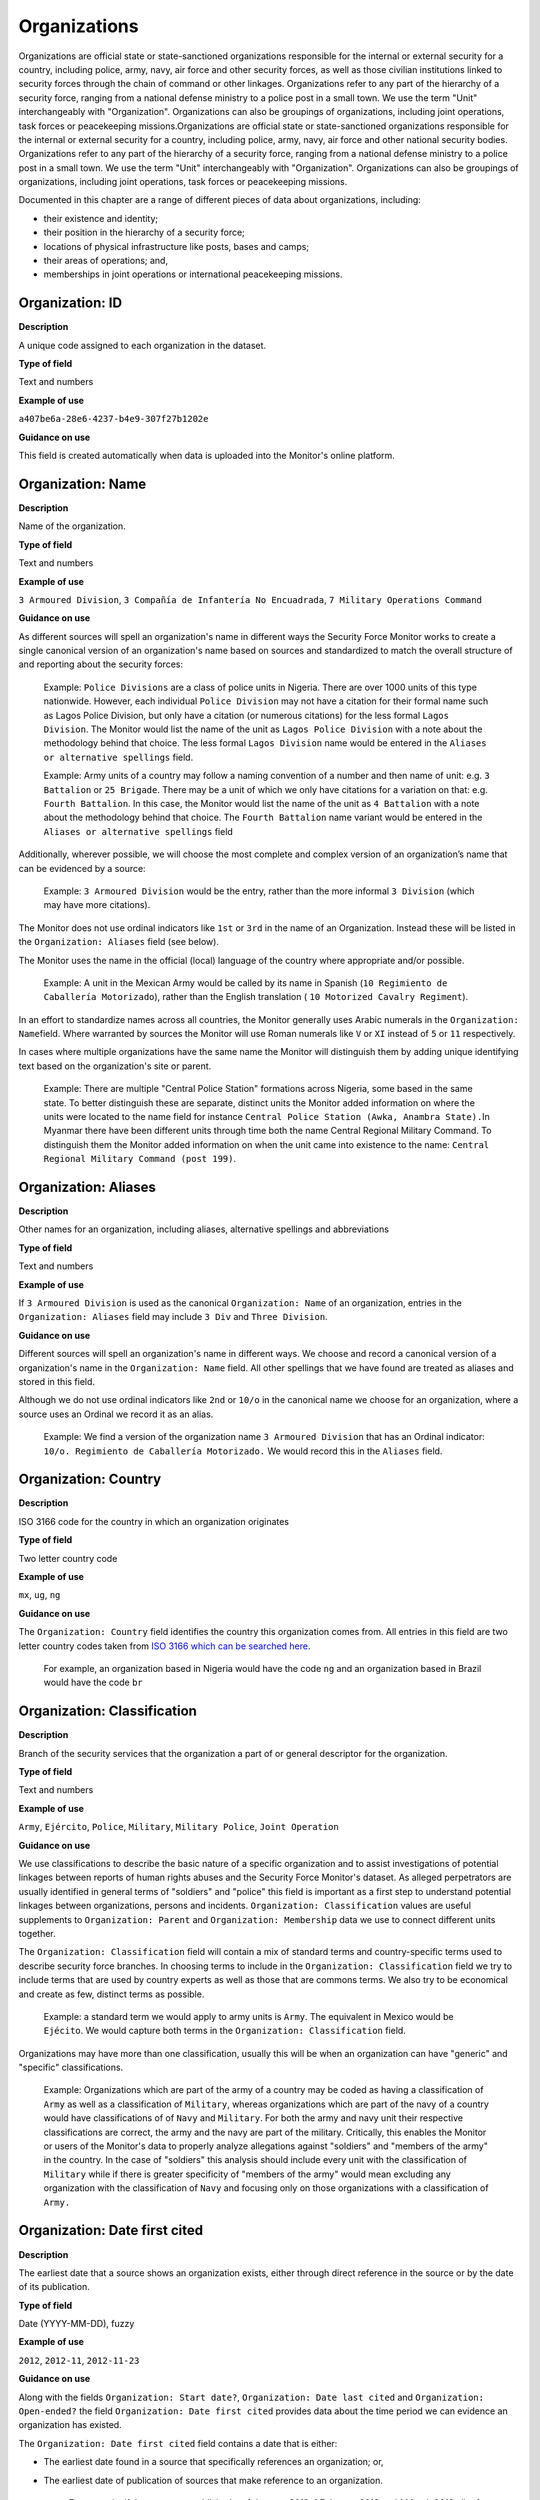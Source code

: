 Organizations
=============

Organizations are official state or state-sanctioned organizations responsible for the internal or external security for a country, including police, army, navy, air force and other security forces, as well as those civilian institutions linked to security forces through the chain of command or other linkages. Organizations refer to any part of the hierarchy of a security force, ranging from a national defense ministry to a police post in a small town. We use the term "Unit" interchangeably with "Organization". Organizations can also be groupings of organizations, including joint operations, task forces or peacekeeping missions.Organizations are official state or state-sanctioned organizations responsible for the internal or external security for a country, including police, army, navy, air force and other national security bodies. Organizations refer to any part of the hierarchy of a security force, ranging from a national defense ministry to a police post in a small town. We use the term "Unit" interchangeably with "Organization". Organizations can also be groupings of organizations, including joint operations, task forces or peacekeeping missions.

Documented in this chapter are a range of different pieces of data about organizations, including:

-  their existence and identity;
-  their position in the hierarchy of a security force;
-  locations of physical infrastructure like posts, bases and camps;
-  their areas of operations; and,
-  memberships in joint operations or international peacekeeping missions.

Organization: ID
----------------

**Description**

A unique code assigned to each organization in the dataset.

**Type of field**

Text and numbers

**Example of use**

``a407be6a-28e6-4237-b4e9-307f27b1202e``

**Guidance on use**

This field is created automatically when data is uploaded into the Monitor's online platform.

Organization: Name
------------------

**Description**

Name of the organization.

**Type of field**

Text and numbers

**Example of use**

``3 Armoured Division``, ``3 Compañía de Infantería No Encuadrada``, ``7 Military Operations Command``

**Guidance on use**

As different sources will spell an organization's name in different ways the Security Force Monitor works to create a single canonical version of an organization's name based on sources and standardized to match the overall structure of and reporting about the security forces:

    Example: ``Police Divisions`` are a class of police units in Nigeria. There are over 1000 units of this type nationwide. However, each individual ``Police Division`` may not have a citation for their formal name such as Lagos Police Division, but only have a citation (or numerous citations) for the less formal ``Lagos Division``. The Monitor would list the name of the unit as ``Lagos Police Division`` with a note about the methodology behind that choice. The less formal ``Lagos Division`` name would be entered in the ``Aliases or alternative spellings`` field.

    Example: Army units of a country may follow a naming convention of a number and then name of unit: e.g. ``3 Battalion`` or ``25 Brigade``. There may be a unit of which we only have citations for a variation on that: e.g. ``Fourth Battalion``. In this case, the Monitor would list the name of the unit as ``4 Battalion`` with a note about the methodology behind that choice. The ``Fourth Battalion`` name variant would be entered in the ``Aliases or alternative spellings`` field

Additionally, wherever possible, we will choose the most complete and complex version of an organization’s name that can be evidenced by a source:

    Example: ``3 Armoured Division`` would be the entry, rather than the more informal ``3 Division`` (which may have more citations).

The Monitor does not use ordinal indicators like ``1st`` or ``3rd`` in the name of an Organization. Instead these will be listed in the ``Organization: Aliases`` field (see below).

The Monitor uses the name in the official (local) language of the country where appropriate and/or possible.

    Example: A unit in the Mexican Army would be called by its name in Spanish (``10 Regimiento de Caballería Motorizado``), rather than the English translation ( ``10 Motorized Cavalry Regiment``).

In an effort to standardize names across all countries, the Monitor generally uses Arabic numerals in the ``Organization: Name``\ field. Where warranted by sources the Monitor will use Roman numerals like ``V`` or ``XI`` instead of ``5`` or ``11`` respectively.

In cases where multiple organizations have the same name the Monitor will distinguish them by adding unique identifying text based on the organization's site or parent.

    Example: There are multiple "Central Police Station" formations across Nigeria, some based in the same state. To better distinguish these are separate, distinct units the Monitor added information on where the units were located to the name field for instance ``Central Police Station (Awka, Anambra State).``\ In Myanmar there have been different units through time both the name Central Regional Military Command. To distinguish them the Monitor added information on when the unit came into existence to the name: ``Central Regional Military Command (post 199)``.

Organization: Aliases
---------------------

**Description**

Other names for an organization, including aliases, alternative spellings and abbreviations

**Type of field**

Text and numbers

**Example of use**

If ``3 Armoured Division`` is used as the canonical ``Organization: Name`` of an organization, entries in the ``Organization: Aliases`` field may include ``3 Div`` and ``Three Division``.

**Guidance on use**

Different sources will spell an organization's name in different ways. We choose and record a canonical version of a organization's name in the ``Organization: Name`` field. All other spellings that we have found are treated as aliases and stored in this field.

Although we do not use ordinal indicators like ``2nd`` or ``10/o`` in the canonical name we choose for an organization, where a source uses an Ordinal we record it as an alias.

    Example: We find a version of the organization name ``3 Armoured Division`` that has an Ordinal indicator: ``10/o. Regimiento de Caballería Motorizado.`` We would record this in the ``Aliases`` field.

Organization: Country
---------------------

**Description**

ISO 3166 code for the country in which an organization originates

**Type of field**

Two letter country code

**Example of use**

``mx``, ``ug``, ``ng``

**Guidance on use**

The ``Organization: Country`` field identifies the country this organization comes from. All entries in this field are two letter country codes taken from `ISO 3166 which can be searched here <https://www.iso.org/obp/ui/#search>`__.

    For example, an organization based in Nigeria would have the code ``ng`` and an organization based in Brazil would have the code ``br``

Organization: Classification
----------------------------

**Description**

Branch of the security services that the organization a part of or general descriptor for the organization.

**Type of field**

Text and numbers

**Example of use**

``Army``, ``Ejército``, ``Police``, ``Military``, ``Military Police``, ``Joint Operation``

**Guidance on use**

We use classifications to describe the basic nature of a specific organization and to assist investigations of potential linkages between reports of human rights abuses and the Security Force Monitor's dataset. As alleged perpetrators are usually identified in general terms of "soldiers" and "police" this field is important as a first step to understand potential linkages between organizations, persons and incidents. ``Organization: Classification`` values are useful supplements to ``Organization: Parent`` and ``Organization: Membership`` data we use to connect different units together.

The ``Organization: Classification`` field will contain a mix of standard terms and country-specific terms used to describe security force branches. In choosing terms to include in the ``Organization: Classification`` field we try to include terms that are used by country experts as well as those that are commons terms. We also try to be economical and create as few, distinct terms as possible.

    Example: a standard term we would apply to army units is ``Army``. The equivalent in Mexico would be ``Ejécito``. We would capture both terms in the ``Organization: Classification`` field.

Organizations may have more than one classification, usually this will be when an organization can have "generic" and "specific" classifications.

    Example: Organizations which are part of the army of a country may be coded as having a classification of ``Army`` as well as a classification of ``Military``, whereas organizations which are part of the navy of a country would have classifications of of ``Navy`` and ``Military``. For both the army and navy unit their respective classifications are correct, the army and the navy are part of the military. Critically, this enables the Monitor or users of the Monitor's data to properly analyze allegations against "soldiers" and "members of the army" in the country. In the case of "soldiers" this analysis should include every unit with the classification of ``Military`` while if there is greater specificity of "members of the army" would mean excluding any organization with the classification of ``Navy`` and focusing only on those organizations with a classification of ``Army.``

Organization: Date first cited
------------------------------

**Description**

The earliest date that a source shows an organization exists, either through direct reference in the source or by the date of its publication.

**Type of field**

Date (YYYY-MM-DD), fuzzy

**Example of use**

``2012``, ``2012-11``, ``2012-11-23``

**Guidance on use**

Along with the fields ``Organization: Start date?``, ``Organization: Date last cited`` and ``Organization: Open-ended?`` the field ``Organization: Date first cited`` provides data about the time period we can evidence an organization has existed.

The ``Organization: Date first cited`` field contains a date that is either:

-  The earliest date found in a source that specifically references an organization; or,
-  The earliest date of publication of sources that make reference to an organization.

    For example, if three sources published on 1 January 2012, 1 February 2012 and 1 March 2012 all refer to 1 Motorized Brigade, we will use 1 January 2012 as the ``Organization: Date first cited``. If the source published on 1 March 2012 refers to activity of 1 Motorized Brigade that occurred on 30 June 2011, we will use 30 June 2011 as the ``Organization: Date first cited``.

In keeping with all date fields we include in this dataset, where our research can only find a year or a year and a month, this can be included in ``Organization: Date first cited`` .

This field is clarified by the field ``Organization: Start date?`` which indicates whether the date included here is the actual date on which an organization was founded.

Organization: Start date?
-------------------------

**Description**

Is the value in ``Organization: Date first cited`` the actual date on which an organization was founded (Y), or the earliest date a source has referred to an organization (N)?

**Type of field**

Boolean

**Example of use**

``Y``, ``N``

**Guidance on use**

This is a clarifying field for ``Organization: Date first cited``. Where a source references an organization and specifies the date that organization was created we will enter ``Y`` . In all other cases we will enter a value of ``N`` to indicate that the date is not a start date, but the date of first citation.

Organization: Date last cited
-----------------------------

**Description**

The most recent date for sourcing the organization's existence, either through direct reference in the source or by the date of its publication.

**Type of field**

Date (YYYY-MM-DD), fuzzy

**Example of use**

``2013``, ``2013-12``, ``2013-12-28``

**Guidance on use**

Along with the fields ``Organization: Date first cited``, ``Organization: Start date?``\ and ``Organization: Open-ended?`` the field ``Date last cited`` provides data on the time period we can say an organization has existed.

The ``Organization: Date last cited`` field contains a date that is either:

-  The latest date found in a source that specifically references an organization; or,
-  The latest date of publication of sources that make reference to an organization.

    For example, if three sources published on 1 January 2012, 1 February 2012 and 1 March 2012 all refer to 1 Motorized Brigade, we will use 1 March 2012 as the ``Organization: Date last cited``. If the source published on 1 March 2012 refers to activity of 1 Motorized Brigade that occurred on 15 February 2012, we will use 15 February 2012 as the value in ``Organization: Date last cited``.

In keeping with all date fields we include in this dataset, where our research can only find a year or a year and a month, this can be included in ``Organization: Date last cited`` .

This field is clarified by ``Organization: Open-ended?``, which indicates whether the date in ``Organization: Date last cited`` is the date an organization was disbanded.

Organization: Open-ended?
-------------------------

**Description**

Is the value in ``Organization: Date last cited`` the actual date on which an organization was disbanded (E), or can we assume this organization continues to exist after this date to the present (Y), or should it not be assumed that the organization continues to exist after ``Organization: Date last cited`` because of poor sourcing or disbandment at an unclear point in time (N)?

**Type of field**

Single choice

**Example of use**

``Y``, ``N``, ``E``

**Guidance on use**

We use this field to clarify the meaning of the date entered in ``Organization: Date last cited``. One of the below values should be chosen:

-  ``E`` indicates the exact date this organization was disbanded, or ceases to exist.
-  ``Y`` indicates that we assume this organization continues to exist.
-  ``N`` indicates we do not assume that this organization continues to exist, but we do not have an exact end date.

Organization: Parent
--------------------

**Description**

The immediate superior organization in the overall hierarchy.

**Type of field**

Text and numbers

**Example of use**

``301 Artillery Regiment``

**Guidance on use**

``Organization: Parent`` describes a hierarchical, time-bound relationship between two organizations that are part of the same branch of a security force. The parent is “above” or distinct and separate from the organization in some way. Over time, an organization may have different parents.

    Example: In Nigeria the ``112 Task Force Battalion`` had the parent of a parent of ``7 Division Garrison`` between 12 November 2015 and 24 March 2016. The ``112 Task Force Battalion`` was then under the ``22 Task Force Brigade`` from 14 March 2017 to 26 October 2017.

Organizations can also have multiple parent relationships at the same time. For example, sources could indicate an organization has a formal legal parent unit while at the same time a new security body established by decree can also directly order the organization to carry out operations, establishing a second parent relationship.

In our data model ``Organization: Parent`` relationships are different from ``Organization: Membership``. Often when there is an "operation" or "joint task force", it may not have have personnel of its own. Rather, personnel from a range of different organizations are assigned to it. Generally, these types of arrangements don’t put the operation “above” the unit in the organizational chart. We outline these types of relationships using the field ``Organization: Membership``, which is documented below.

Parent relationship: Classification
-----------------------------------

**Description**

Type of relationships that exists between two organizations.

**Type of field**

Controlled vocabulary, single choice

**Example of use**

``Command, Administrative, Informal``

**Guidance on use**

Organizations have a ``Command`` relationship when the parent organization can order the organization to perform some operational activity. These cover both *de jure* and *de facto* relationships between organizations.

``Informal`` relationships occur when there is a relationship outside of the legal or formal structure of security forces and where the exact nature of the relationship is unclear.

    Example: Lagos state in Nigeria has a security council which is a meeting of the governor, and the top commanders of police and military units in the state. The security council should be considered its own organization. By law a governor of a state is not in the chain of command for the military or police forces, but the security council membership establishes a relationship between the organizations and meetings often result in new approaches to security being taken, such as different deployments of police. In this case, we could make the determination that an informal relationship exists between the security council and the police and military organizations.

``Administrative`` relationships exist where a formal, non-command relationship exists between organizations, or where an administrative description is more accurate of the relationship between two organizations.

    Example: By law the Ministry of Defence in Nigeria provides administrative support to the Nigerian Army, establishing a relationship we could classify as ``Administrative``. The Standards Department of an Army Headquarters might be under the control of the Army Headquarters, meaning the Army Headquarters could order the Department to take some sort of action. This technically means the Department is under the “command” of the Headquarters, but the Monitor would describe this relationship as ``Administrative`` because the Department is not in the field conducting operations, it's an administrative organ of the Army Headquarters.

Parent relationship: Date first cited
-------------------------------------

**Description**

The earliest date that a source shows a parent organization relationship exists, either through direct reference in the source or by the date of its publication.

**Type of field**

Date (YYYY-MM-DD), fuzzy

**Example of use**

``2012``, ``2012-11``, ``2012-11-23``

**Guidance on use**

Along with the fields ``Parent relationship: Start date?``, ``Parent relationship: Sate last cited`` and ``Parent relationship: Open-ended?`` the field ``Parent organization: Date first cited`` provides data on the time period we can say one organization is the parent of another .

The ``Parent organization: Date first cited`` field contains a date that is either:

-  The earliest date found in a source that specifically references a parent relationship; or,
-  The earliest date of publication of sources that make reference to a parent relationship.

    For example, if three sources published on 1 January 2012, 1 February 2012 and 1 March 2012 all say that 3 Armoured Division became the parent of 1 Motorized Brigade, we will enter 1 January 2012 in ``Parent relationship: date first cited``. If the source published on 1 March 2012 says that 3 Armoured Division became the parent of 1 Motorized Brigade on 30 June 2011, we will use 30 June 2011 as the ``Parent relationship: date first cited``.

In keeping with all date fields we include in this dataset, where our research can only find a year or a year and a month, this can be included ``Parent relationship: Date first cited`` .

This field is clarified by the field ``Parent relationship: Start date?`` which indicates whether the date included here is the actual date on which an organization became the parent of another.

Parent relationship: start date?
--------------------------------

**Description**

Is the value in ``Parent relationship: Date first cited`` the actual date on which an organization became the parent of another, or the earliest date a source has referred to the relationship?

**Type of field**

Boolean (Yes, No)

**Example of use**

``Y``, ``N``

**Guidance on use**

This is a clarifying field for ``Parent relationship: Date first cited``. Where a source references the parent relationship and specifies the date that the relationship began we will enter ``Y`` . In all other cases we will enter a value of ``N`` to indicate that the date is not a start date, but the date of first citation.

Parent organization: date last cited
------------------------------------

**Description**

The latest date that a source shows a parent organization relationship exists, either through direct reference in the source or by the date of its publication.

**Type of field**

Date (YYYY-MM-DD), fuzzy

**Example of use**

``2012``, ``2012-11``, ``2012-11-23``

**Guidance on use**

Along with the fields ``Parent relationship: Date first cited``, ``Parent relationship: Start date?`` and ``Parent relationship: Open-ended?`` the field ``Parent organization: Date last cited`` provides data on the time period we can evidence that one organization is the parent of another.

The ``Parent organization: Date last cited`` field contains a date that is either:

-  The latest date found in a source that specifically references a parent relationship; or,
-  The latest date of publication of sources that make reference to a parent relationship.

    Example: Three sources published on 1 January 2012, 1 February 2012 and 1 March 2012 all state that the 1 Motorized Brigade is under the 3 Armoured Division (which evidences a parent relationship), we will enter 1 March 2012 in ``Parent relationship: Date last cited``.

    Example: A source published on 23 July 2017 describes actions undertaken by the 1 Motorized Brigade is under the 3 Armoured Division during riots in 2009, and another source published on 8 June 2008 states that the 1 Motorized Brigade is under the 3 Armoured Division, we would enter 2009 in ``Parent relationship: Date last cited``.

In keeping with all date fields we include in this dataset, where our research can only find a year or a year and a month, this can be included ``Parent relationship: Date last cited`` .

    Example: A source published on 23 July 2017 describes actions undertaken by the 1 Motorized Brigade is under the 3 Armoured Division during riots in 2009, and another source published on 8 June 2008 states that the 1 Motorized Brigade is under the 3 Armoured Division, we would enter 2009 in ``Parent relationship: Date last cited``.

This field is clarified by the field ``Parent relationship: Open-ended?`` which indicates whether the date included here is the actual date on which an organization stopped being the parent of another.

Parent relationship: Open-ended?
--------------------------------

**Description**

Is the value in ``Parent relationship: Date last cited`` the actual date on which the parent relationship ended (E), or can we assume this relationship continues to exist after this date (Y), or can we not assume the relationship continues to exist after this date, but the exact end point is unknown (N)?

**Type of field**

Single choice (Y, N, E)

**Example of use**

``Y``, ``N``, ``E``

**Guidance on use**

We use this field to clarify the meaning of the date entered in ``Parent relationship: Date last cited``. One of the below values should be chosen:

-  ``E`` indicates the exact date one organization stopped being the parent of another.
-  ``Y`` indicates that we assume this parent relationship continues to exist.
-  ``N`` indicates we do not assume that this parent relationship continues to exist, but we do not have an exact end date.

Site: Base
----------

**Description**

A base is a distinctively named building or complex - like a barracks or camp - where the organization is located.

**Type of field**

Text and numbers

**Example of use**

``Leopard Base , Giwa Barracks , Bonny Camp``

**Guidance on use**

The ``Base`` field adds detail about a site. This field is used to record data about organizations that are located in a distinctively-named building or complex.

    For example, ``3 Battalion`` in Nigeria is cited as being based in the ``Lubanga Barracks`` in ``Enugu, Enugu State, Nigeria``.

This field should not be used for anything that matches the name or alias of a organization. For example, ``North Sector Police Station`` should not be put in this field if the name of the organization is ``North Sector Police Station``.

Site: Exact Location (Longitude or OSM object Name)
---------------------------------------------------

**Description**

The longitude or OSM object name of the most precise location of a site associated with this organization.

**Type of field**

First value of a latitude/longitude pair (using `EPSG:3857 <http://spatialreference.org/ref/epsg/wgs-84/>`__), or an OSM object Name.

**Example of use**

| If used to record an OSM Node Name: ``Masr Al-Gedida``
| If used to record a latitude: ``31.3280332``

**Guidance on use**

We identify ``sites`` with a number of different levels of geographical precision.

``Site: Exact Location (Longitude or OSM Object Name)`` is the first of a pair of values with ``Site: Exact Location (Latitude or OSM Object ID)``. It is used to record the most precise location of a site associated with an organization, whether this is an object (node, way or relation) on OpenStreetMap or a pair of geographical coordinates.

-  Where an object for the exact site is present on OpenStreetMap we will enter its name in this field.
-  Where no OSM object exists for the exact site a pair of coordinates will be used, the latitude value recorded in this field.

Site: Exact Location (Latitude or OSM object ID)
------------------------------------------------

**Description**

The latitude or OSM object ID number of the most precise location of a site associated with this organization.

**Type of field**

Second value of a longitude/latitude pair (using `EPSG:3857 <http://spatialreference.org/ref/epsg/wgs-84/>`__), or an OSM object ID number.

**Example of use**

| If used to record an OSM object ID number: ``452377264``
| If used to record a Longitude: ``30.09716``

**Guidance on use**

We identify ``sites`` with a number of different levels of geographical precision.

``Site: Exact Location (Latitude or OSM Object ID)`` is the second of a pair of values with ``Site: Exact Location (Longitude or OSM Object Name)``. It is used to record the most precise location of a site associated with an organization, whether this is an object (node, way or relation) on OpenStreetMap or a pair of geographical coordinates.

-  Where an object for the exact site is present on OpenStreetMap we will enter its ID number in this field.
-  Where no OSM object exists for the exact site a pair of coordinates will be used, the latitude value recorded in this field.

Site: Settlement (OSM object Name)
----------------------------------

**Description**

The city, town or village in which an organization site is based.

**Type of field**

Text, OSM object name, first in a pair of values

**Example of use**

``Tampico``, ``Francisco Escarcega``, ``Abu al Matamir``

**Guidance on use**

We identify ``sites`` with a number of different levels of geographical precision. In ``Site: Settlement (OSM Object Name)`` we record the name of the OSM object (node, way or relation) that identifies a settlement in which there is an organization site. It could be a city, town or village or other OSM object that denotes a settlement.

Site: Settlement (OSM object ID)
--------------------------------

**Description**

The city, town or village in which an organization site is based.

**Type of field**

Number, OSM object ID number, second in a pair of values

**Example of use**

``273584290``,\ ``286989920``,\ ``769127625``

**Guidance on use**

We identify ``sites`` with a number of different levels of geographical precision. In ``Site: Settlement (OSM Object ID)`` field we record the name of the OSM object (node, way or relation) ID number that identifies a settlement in which there is an organization site. It could be a city, town or village or other OSM object that denotes a settlement.

Site: Top Administrative Area (OSM object Name)
-----------------------------------------------

**Description**

The OSM name of the largest, generally used administrative area of a country (usually admin level 4).

**Type of field**

Text, OSM object name, first in a pair of values

**Example of use**

``Michoacán, Borno``

**Guidance on use**

We identify ``sites`` with a number of different levels of geographical precision. In ``Site: Top Administrative Area (OSM Object Name)`` we record the text name of highest level subnational boundary for the country in which the site is located, `as found in in OpenStreetMap <http://wiki.openstreetmap.org/wiki/Tag:boundary%3Dadministrative#Super-national_administrations>`__. Generally, these are `relations <https://wiki.openstreetmap.org/wiki/Relation>`__ in the OSM dataset tagged as administrative level 4.

    Example: Mexico has both *municipios* (administrative level 6 in OSM) and states (administrative level 4). For a ``site`` based in Mexico, we would record in ``Site: Top Administrative Area (OSM Name)`` the name of the administrative level 4 object or the state.

Site: Top Administrative Area (OSM object ID number)
----------------------------------------------------

**Description**

The OSM ID of the largest, generally used administrative area of a country (usually admin level 4).

**Type of field**

Number, OSM relation ID number, second in a pair of values

**Example of use**

``2340636``

**Guidance on use**

We identify ``sites`` with a number of different levels of geographical precision. In ``Site: Top Administrative Area (OSM Object ID number)`` we record OSM object ID number of the highest level subnational boundary for the country in which the site is located, `as found in in OpenStreetMap <http://wiki.openstreetmap.org/wiki/Tag:boundary%3Dadministrative#Super-national_administrations>`__. Generally, these are `relations <https://wiki.openstreetmap.org/wiki/Relation>`__ in the OSM dataset tagged as administrative e level 4.

    Example: Mexico has both *municipios* (administrative level 6 in OSM) and states (administrative level 4). For a ``site`` based in Mexico, we would record in ``Site: Top Administrative Area (OSM Name)`` the name of the administrative level 4 object or the state.

Site: Country
-------------

**Description**

ISO 3166 code for the country in which the organization's site is located.

**Type of field**

Two letter country code

**Example of use**

``mx``, ``ug``, ``ng``

**Guidance on use**

We identify ``sites`` with a number of different levels of geographical precision.The ``Site: Country`` field identifies the country in which an organization site is located. All entries in this field are two letter country codes taken from `ISO 3166 which can be searched here <https://www.iso.org/obp/ui/#search>`__.

    For example, an organization site located in Nigeria would have the code ``ng`` and an organization site located in Brazil would have the code ``br``.

Site: Date of first citation
----------------------------

**Description**

This field is for the earliest citation for the location of a site, either through direct reference in the source or by the date of its publication.

**Type of field**

Date (YYYY-MM-DD), fuzzy

**Example of use**

``2012``, ``2012-11``, ``2012-11-23``

**Guidance on use**

Along with the fields ``Site: Founding date?``, ``Site: Date last cited`` and ``Site: Open-ended?`` the field ``Site: Date first cited`` provides data on the time period for a site's location.

The ``Site: Date first cited`` field contains a date that is either:

-  The earliest date found in any source that references the values contained in the pairs of fields that record ``Site: Settlement``, or failing that, ``Site: Top Administrative area``.
-  The earliest date of publication of any source that references the values contained in the pairs of fields that record ``Site: Settlement``, or failing that, ``Site: Top Administrative area``.

In keeping with all date fields we include in this dataset, where our research can only find a year or a year and a month, this can be included in ``Site: Date first cited``.

This field is clarified by the field ``Site: Founding date?`` which indicates whether the date included here is the actual date on which an organization site was founded.

Site: Founding date?
--------------------

**Description**

Is the value in ``Site: Date first cited`` the actual date on which an organization site was founded (Y), or the earliest date a source has referred to an organization site (N)?

**Type of field**

Boolean (Yes, No)

**Example of use**

``Y``, ``N``

**Guidance on use**

This is a clarifying field for ``Site: Date first cited``. Where a source references an organization site and specifies the date that organization site was founded we will enter ``Y`` . In all other cases we will enter a value of ``N`` to indicate that the date is not a start date, but the date of first citation.

Site: Date last cited
---------------------

**Description**

This field is for the latest citation for the location of a site, either through direct reference in the source or by the date of its publication.

**Type of field**

Date (YYYY-MM-DD), fuzzy

**Example of use**

``2012``, ``2012-11``, ``2012-11-23``

**Guidance on use**

Along with the fields ``Site: Date first cited``, ``Site: Founding date?`` and ``Site is Open-ended?`` the field ``Site: Date last cited`` provides data on the time period for a site's location.

The ``Site: Date last cited`` field contains a date that is either:

-  The latest date found in any source that references the values contained in the pairs of fields that record ``Site: Settlement``, or failing that, ``Site: Top Administrative area``.
-  The latest date of publication of any source that references the values contained in the pairs of fields that record ``Site: Settlement``, or failing that, ``Site: Top Administrative area``.

In keeping with all date fields we include in this dataset, where our research can only find a year or a year and a month, this can be included in ``Site: Date last cited``.

This field is clarified by the field ``Site: Open-ended?`` which indicates whether the date included here is the actual date on which an organization was no longer located at this site.

Site: Open-ended?
-----------------

**Description**

Indicates whether the value in ``Site: Date last cited`` is the actual date on which an organization site was disbanded, the latest date a source has referred to an organization site, and whether can we assume this organization site continues to exist.

**Type of field**

Single choice (Y, N, E)

**Example of use**

``Y``, ``N``, ``E``

**Guidance on use**

We use this field to clarify the meaning of the date entered in ``Date last cited``. In entering a value for this field we use a variety of factors including: the history of basing for the unit, the overall structure and nature of the security forces, and the frequency of movement of similar units.

The values that can be entered in this field are restricted to the below:

-  ``E`` indicates the exact date this organization site was disbanded, or ceases to exist.
-  ``Y`` indicates that we assume this organization site continues to exist.
-  ``N`` indicates we do not assume that this organization site continues to exist, but we do not have an exact end date.

Area of Operations: OSM object name
-----------------------------------

**Description**

A geographical area in which an organization exercises jurisdiction or has operated in any manner

**Type of field**

Text and numbers, OSM object name, first in a pair of fields

**Example of use**

``Baja California Sur``, ``Kafr el-Sheikh Governorate``

**Guidance on use**

The ``Area of Operations`` fields document multiple and concurrent areas of operation of an organization. The value entered in this field is the OpenStreetMap name for the lowest-level formal geographical area that best describes where an organization has operated in some manner.

Area of Operations: OSM object ID number
----------------------------------------

**Description**

A geographical area in which an organization exercises jurisdiction or has operated in any manner

**Type of field**

Numbers, OSM object ID number, second in a pair of fields

**Example of use**

``2589611``, ``4103405``

**Guidance on use**

The ``Area of Operations`` fields document multiple and concurrent areas of operation of an organization. The value entered in this field is the OpenStreetMap object ID number for the lowest-level formal geographical area that best describes where an organization has operated in some manner.

Area of Operations: Country
---------------------------

**Description**

The country in which an Area of Operation is located.

**Type of field**

Two letter country code

**Example of use**

``mx``, ``ug``, ``ng``

**Guidance on use**

We identify ``Area of Operations`` with two different levels of geographical precision.The ``Area of Operations: Country`` field identifies the country in which an organization has operated in some manner. All entries in this field are two letter country codes taken from `ISO 3166, which can be searched here <https://www.iso.org/obp/ui/#search>`__.

Area of Operations: Date first cited
------------------------------------

**Description**

This field is for the earliest citation for an organization's ``Area of Operations``, either through direct reference in the source or by the date of its publication.

**Type of field**

Date (YYYY-MM-DD), fuzzy

**Example of use**

``2012``, ``2012-11``, ``2012-11-23``

**Guidance on use**

Along with the fields ``Area of Operations: Founding date?``, ``Area of Operations: Date last cited`` and ``Area of Operations: Open-ended?`` the field ``Area of Operations: Date first cited`` provides data on the time period for which can specify an organization's Area of operations.

The ``Area of Operations: Date first cited`` field contains a date that is either:

-  The earliest date found in any source that references the values contained in the pairs of fields that record ``Area of Operations``.
-  The earliest date of publication for any source that references the values contained in the pairs of fields that record ``Area of Operations``.

In keeping with all date fields we include in this dataset, where our research can only find a year or a year and a month, this can be included in ``Area of Operations: Date first cited``.

This field is clarified by the field ``Area of Operations: start date?`` which indicates whether the date included here is the actual date on which an Area of Operations started.

Area of Operations: Start date?
-------------------------------

**Description**

Is the value in ``Area of Operations: Date first cited`` the actual date on which an organization's Area of Operations started, or the earliest date a source has referred to an organization's Area of Operations?

**Type of field**

Boolean (Yes, No)

**Example of use**

``Y``,\ ``N``

**Guidance on use**

This is a clarifying field for ``Area of Operations: Date first cited``. Where a source references an organization site and specifies the date that organization Area of Operations was started we will enter ``Y`` . In all other cases we will enter a value of ``N`` to indicate that the date is not a start date, but the date of first citation.

Area of Operations: Date last cited
-----------------------------------

**Description**

This field is for the latest citation for an Area of Operations, either through direct reference in the source or by the date of its publication.

**Type of field**

Date (YYYY-MM-DD), fuzzy

**Example of use**

``2012``, ``2012-11``, ``2012-11-23``

**Guidance on use**

Along with the fields ``Area of Operations: Date first cited``, ``Area of Operations: start date?`` and ``Area of Operations: Open-ended?`` the field ``Site: Date last cited`` provides data on the time period for which can specify an Area of Operations location.

The ``Area of Operations: Date last cited`` field contains a date that is either:

-  The latest date found in any source that references the values contained in the pairs of fields that record ``Area of Operations``.
-  The latest date of publication for any source that references the values contained in the pairs of fields that record ``Area of Operations``. . In keeping with all date fields we include in this dataset, where our research can only find a year or a year and a month, this can be included in ``Site: Date last cited``.

This field is clarified by the field ``Site: Open-ended?`` which indicates whether the date included here is the actual date on which an organization site was ended, or whether we have reason to assume its continued existence beyond that date.

Area of Operations: Open-ended?
-------------------------------

**Description**

Indicates whether the value in ``Area of Operations: Date last cited`` is the actual date on which an organization ended operations in the specified area, the latest date a source has referred to this Area of Operations, and whether can we assume an organization will continue to operate in an area beyond the date of last citation.

**Type of field**

Single choice from selection

**Example of use**

``Y``,\ ``N``,\ ``E``

**Guidance on use**

We use this field to clarify the meaning of the date entered in ``Area of Operations: Date last cited``. In entering a value for this field we use a variety of factors to assess whether an organization continues to operation in any manner in this area beyond the date of the last citation. These include: the history of operations of the organization, the overall structure and nature of the security forces, and the frequency of movement of similar units.

    For Example, the ``New York State police`` would likely maintain an AOO over all of ``New York State`` even if the last citation available to us was from 2015.

The values that can be entered in this field are restricted to the below:

-  ``E`` indicates the exact date an organization stops operating in the specified area.
-  ``Y`` indicates that we assume this organization continues to operation in the specified area.
-  ``N`` indicates we do not assume that this organization will continue to operate in the specified area, but we do not have an exact end date for this.

Organization Membership
-----------------------

**Description**

Internal/national joint operations, international peacekeeping operations, or other multi-unit efforts that this organization is a part of

**Type of field**

Text and numbers,.

**Example of use**

``Operación Conjunta Chihuahua``, ``Operation BOYONA``

**Guidance on use**

This field indicates whether an organization has had any memberships or attachments to internal/national joint operations, international peacekeeping operations, or other multi-unit efforts. Generally this means one of two things:

| 1) Multiple units operate as part of an “operation” focused on a specific mission.
| 2) Multiple units “lend” or otherwise deploy personnel who operate under the command of a force composition like a "Joint Task Force" or "Operation", which usually has a commander of its own.

    Example: soldiers from ``1 Division`` are deployed to the northeast of Nigeria to operate under ``Operation BOYANA``. ``1 Division`` has a commander, but the soldiers as part of ``Operation BOYANA`` likely report to and take orders from the commander of ``Operation BOYANA``. When the soldiers are done with their rotation, after several months, they return to their “home unit” ``1 Division``. So while ``Operation BOYANA`` commands some soldiers who are part of ``1 Division`` it doesn’t technically command all of the soldiers of ``1 Division`` (otherwise it would be the parent unit).

We treat task forces, operations, peacekeeping missions and anything else represented in this field as distinct organizations which must have their own record in the system.

Membership: Date first cited
----------------------------

**Description**

This field is for the earliest citation for the location of a membership, either through direct reference in the source or by the date of its publication.

**Type of field**

Date (YYYY-MM-DD), fuzzy

**Example of use**

``2012``, ``2012-11``, ``2012-11-23``

**Guidance on use**

Along with the fields ``Membership: Start date?``, ``Membership: Date last cited`` and ``Membership: Open-ended?`` the field ``Membership: Date first cited`` provides data on the duration of one organization's membership in another.

The ``Membership: Date first cited`` field contains a date that is either:

-  The earliest date found in any source that references the values contained in the pairs of fields that record ``Membership``
-  The earliest date of publication of any source that references the values contained in the pairs of fields that record ``Membership``. . In keeping with all date fields we include in this dataset, where our research can only find a year or a year and a month, this can be included in ``Membership: Date first cited``.

This field is clarified by the field ``Membership: Founding date?`` which indicates whether the date included here is the actual date on which an organization membership was founded.

Membership: Start date?
-----------------------

**Description**

Is the value in ``Membership: Date first cited`` the actual date on which a membership was started, or the earliest date a source has referred to an organization Membership?

**Type of field**

Boolean (Yes, No)

**Example of use**

``Y``, ``N``

**Guidance on use**

This is a clarifying field for ``Membership: Date first cited``. Where a source references a membership and specifies the exact date the relationship was established we will enter ``Y`` . In all other cases we will enter a value of ``N`` to indicate that the date is not a start date, but the date of first citation.

Membership: Date of last citation
---------------------------------

**Description**

This field is for the latest citation of a membership, either through direct reference in the source or by the date of its publication.

**Type of field**

Date (YYYY-MM-DD), fuzzy

**Example of use**

``2012``, ``2012-11``, ``2012-11-23``

**Guidance on use**

Along with the fields ``Membership: Date first cited``, ``Membership: Start date?`` and ``Membership: End-date?`` the field ``Membership: Date last cited`` provides data on duration of a membership.

The ``Membership: Date last cited`` field contains a date that is either:

-  The latest date found in any source that references the values contained in the pairs of fields that record ``Membership``; or,
-  The latest date of publication of any source that references the values contained in the pairs of fields that record ``Membership``. . In keeping with all date fields we include in this dataset, where our research can only find a year or a year and a month, this can be included in ``Membership: Date last cited``.

This field is clarified by the field ``Membership: Open-ended?`` which indicates whether the date included here is the actual date on which an organization Membership was terminated.

Membership: End Date?
---------------------

**Description**

Is the value in ``Membership: Date last cited`` the actual date on which the membership ended (Y), or the latest date a source has referred to an organizational Membership (N)?

**Type of field**

Boolean

**Example of use**

``Y``, ``N``

**Guidance on use**

We use this field to clarify the meaning of the date entered in ``Membership: Date last cited``.

The values that can be entered in this field are restricted to the below:

-  ``Y`` indicates that the membership ended on that date.
-  ``N`` indicates that the date is the date of last citation for the membership.

Organization: Notes
-------------------

**Description**

Analysis, commentary and notes about the organization that do not fit into the data structure.

**Type of field**

Text and numbers

**Example of use**

``In March 1990 the previous Central Regional Military Command based in Taungoo was renamed Southern Regional Military Command, the previous Northwestern Regional Military Command based in Mandalay was renamed as the Central Regional Military Command and a new Northwestern Regional Military Command was created in Monywa.``

**Guidance on use**

We use this field to record information about the organization that is likely to provide useful context, additional information that does not fit into the data structure, and notes about how decisions were made about which data to include. Any sources used should be referenced in the field.

